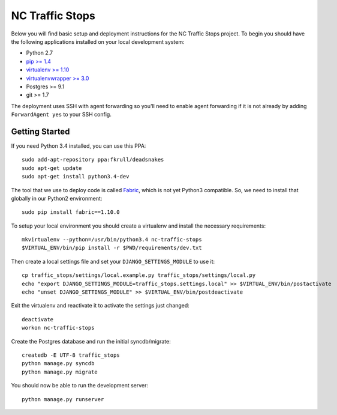 NC Traffic Stops
================

Below you will find basic setup and deployment instructions for the NC Traffic Stops
project. To begin you should have the following applications installed on your
local development system:

- Python 2.7
- `pip >= 1.4 <http://www.pip-installer.org/>`_
- `virtualenv >= 1.10 <http://www.virtualenv.org/>`_
- `virtualenvwrapper >= 3.0 <http://pypi.python.org/pypi/virtualenvwrapper>`_
- Postgres >= 9.1
- git >= 1.7

The deployment uses SSH with agent forwarding so you'll need to enable agent
forwarding if it is not already by adding ``ForwardAgent yes`` to your SSH config.


Getting Started
------------------------

If you need Python 3.4 installed, you can use this PPA::

    sudo add-apt-repository ppa:fkrull/deadsnakes
    sudo apt-get update
    sudo apt-get install python3.4-dev

The tool that we use to deploy code is called `Fabric
<http://docs.fabfile.org/>`_, which is not yet Python3 compatible. So,
we need to install that globally in our Python2 environment::

    sudo pip install fabric==1.10.0

To setup your local environment you should create a virtualenv and install the
necessary requirements::

    mkvirtualenv --python=/usr/bin/python3.4 nc-traffic-stops
    $VIRTUAL_ENV/bin/pip install -r $PWD/requirements/dev.txt

Then create a local settings file and set your ``DJANGO_SETTINGS_MODULE`` to
use it::

    cp traffic_stops/settings/local.example.py traffic_stops/settings/local.py
    echo "export DJANGO_SETTINGS_MODULE=traffic_stops.settings.local" >> $VIRTUAL_ENV/bin/postactivate
    echo "unset DJANGO_SETTINGS_MODULE" >> $VIRTUAL_ENV/bin/postdeactivate

Exit the virtualenv and reactivate it to activate the settings just changed::

    deactivate
    workon nc-traffic-stops

Create the Postgres database and run the initial syncdb/migrate::

    createdb -E UTF-8 traffic_stops
    python manage.py syncdb
    python manage.py migrate

You should now be able to run the development server::

    python manage.py runserver
